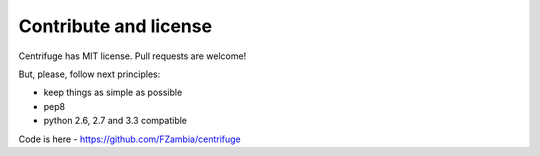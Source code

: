 Contribute and license
======================

.. _contribute_license:


Centrifuge has MIT license. Pull requests are welcome!

But, please, follow next principles:

- keep things as simple as possible
- pep8
- python 2.6, 2.7 and 3.3 compatible


Code is here - https://github.com/FZambia/centrifuge
